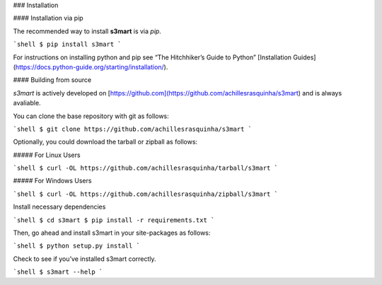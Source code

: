 .. _install:

### Installation

#### Installation via pip

The recommended way to install **s3mart** is via `pip`.

```shell
$ pip install s3mart
```

For instructions on installing python and pip see “The Hitchhiker’s Guide to Python” 
[Installation Guides](https://docs.python-guide.org/starting/installation/).

#### Building from source

`s3mart` is actively developed on [https://github.com](https://github.com/achillesrasquinha/s3mart)
and is always avaliable.

You can clone the base repository with git as follows:

```shell
$ git clone https://github.com/achillesrasquinha/s3mart
```

Optionally, you could download the tarball or zipball as follows:

##### For Linux Users

```shell
$ curl -OL https://github.com/achillesrasquinha/tarball/s3mart
```

##### For Windows Users

```shell
$ curl -OL https://github.com/achillesrasquinha/zipball/s3mart
```

Install necessary dependencies

```shell
$ cd s3mart
$ pip install -r requirements.txt
```

Then, go ahead and install s3mart in your site-packages as follows:

```shell
$ python setup.py install
```

Check to see if you’ve installed s3mart correctly.

```shell
$ s3mart --help
```